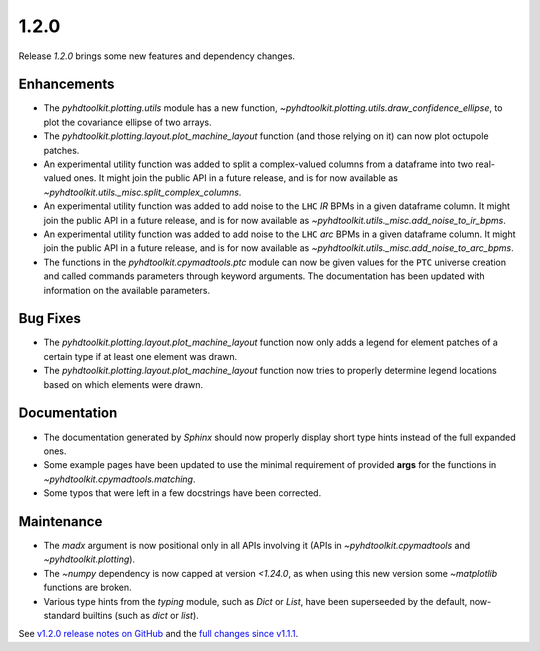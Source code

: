 .. _release_1.2.0:

1.2.0
-----

Release `1.2.0` brings some new features and dependency changes.

Enhancements
~~~~~~~~~~~~

* The `pyhdtoolkit.plotting.utils` module has a new function, `~pyhdtoolkit.plotting.utils.draw_confidence_ellipse`, to plot the covariance ellipse of two arrays.
* The `pyhdtoolkit.plotting.layout.plot_machine_layout` function (and those relying on it) can now plot octupole patches.
* An experimental utility function was added to split a complex-valued columns from a dataframe into two real-valued ones. It might join the public API in a future release, and is for now available as `~pyhdtoolkit.utils._misc.split_complex_columns`.
* An experimental utility function was added to add noise to the ``LHC`` *IR* BPMs in a given dataframe column. It might join the public API in a future release, and is for now available as `~pyhdtoolkit.utils._misc.add_noise_to_ir_bpms`.
* An experimental utility function was added to add noise to the ``LHC`` *arc* BPMs in a given dataframe column. It might join the public API in a future release, and is for now available as `~pyhdtoolkit.utils._misc.add_noise_to_arc_bpms`. 
* The functions in the `pyhdtoolkit.cpymadtools.ptc` module can now be given values for the ``PTC`` universe creation and called commands parameters through keyword arguments. The documentation has been updated with information on the available parameters.

Bug Fixes
~~~~~~~~~

* The `pyhdtoolkit.plotting.layout.plot_machine_layout` function now only adds a legend for element patches of a certain type if at least one element was drawn.
* The `pyhdtoolkit.plotting.layout.plot_machine_layout` function now tries to properly determine legend locations based on which elements were drawn.

Documentation
~~~~~~~~~~~~~

* The documentation generated by `Sphinx` should now properly display short type hints instead of the full expanded ones.
* Some example pages have been updated to use the minimal requirement of provided **args** for the functions in `~pyhdtoolkit.cpymadtools.matching`.
* Some typos that were left in a few docstrings have been corrected.

Maintenance
~~~~~~~~~~~

* The `madx` argument is now positional only in all APIs involving it (APIs in `~pyhdtoolkit.cpymadtools` and `~pyhdtoolkit.plotting`).
* The `~numpy` dependency is now capped at version `<1.24.0`, as when using this new version some `~matplotlib` functions are broken.
* Various type hints from the `typing` module, such as `Dict` or `List`, have been superseeded by the default, now-standard builtins (such as `dict` or `list`).

See `v1.2.0 release notes on GitHub <https://github.com/fsoubelet/PyhDToolkit/releases/tag/1.2.0>`_ and the `full changes since v1.1.1 <https://github.com/fsoubelet/PyhDToolkit/compare/1.1.1...1.2.0>`_.
